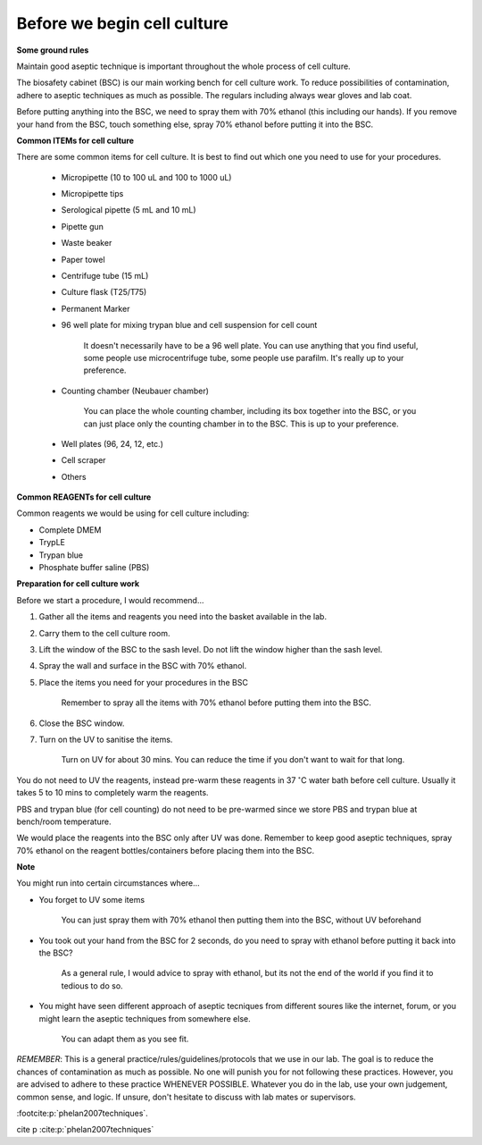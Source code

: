 Before we begin cell culture
============================

**Some ground rules**

Maintain good aseptic technique is important throughout the whole process of cell culture. 

The biosafety cabinet (BSC) is our main working bench for cell culture work. To reduce possibilities of contamination, adhere to aseptic techniques as much as possible. The regulars including always wear gloves and lab coat. 

Before putting anything into the BSC, we need to spray them with 70% ethanol (this including our hands). If you remove your hand from the BSC, touch something else, spray 70% ethanol before putting it into the BSC. 

**Common ITEMs for cell culture**

There are some common items for cell culture. It is best to find out which one you need to use for your procedures. 

   * Micropipette (10 to 100 uL and 100 to 1000 uL)
   * Micropipette tips
   * Serological pipette (5 mL and 10 mL)
   * Pipette gun
   * Waste beaker
   * Paper towel
   * Centrifuge tube (15 mL)
   * Culture flask (T25/T75)
   * Permanent Marker
   * 96 well plate for mixing trypan blue and cell suspension for cell count

      It doesn't necessarily have to be a 96 well plate. You can use anything that you find useful, some people use microcentrifuge tube, some people use parafilm. It's really up to your preference.  

   * Counting chamber (Neubauer chamber)

      You can place the whole counting chamber, including its box together into the BSC, or you can just place only the counting chamber in to the BSC. This is up to your preference. 

   * Well plates (96, 24, 12, etc.)
   * Cell scraper
   * Others

**Common REAGENTs for cell culture** 

Common reagents we would be using for cell culture including: 

* Complete DMEM 
* TrypLE 
* Trypan blue
* Phosphate buffer saline (PBS)

**Preparation for cell culture work**

Before we start a procedure, I would recommend... 

#. Gather all the items and reagents you need into the basket available in the lab.
#. Carry them to the cell culture room.
#. Lift the window of the BSC to the sash level. Do not lift the window higher than the sash level. 
#. Spray the wall and surface in the BSC with 70% ethanol. 
#. Place the items you need for your procedures in the BSC 

    Remember to spray all the items with 70% ethanol before putting them into the BSC.

#. Close the BSC window.
#. Turn on the UV to sanitise the items.

    Turn on UV for about 30 mins. You can reduce the time if you don't want to wait for that long. 

You do not need to UV the reagents, instead pre-warm these reagents in 37 :math:`^{\circ}`\ C water bath before cell culture. Usually it takes 5 to 10 mins to completely warm the reagents. 

PBS and trypan blue (for cell counting) do not need to be pre-warmed since we store PBS and trypan blue at bench/room temperature. 

We would place the reagents into the BSC only after UV was done. Remember to keep good aseptic techniques, spray 70% ethanol on the reagent bottles/containers before placing them into the BSC. 

**Note**

You might run into certain circumstances where...

* You forget to UV some items 

    You can just spray them with 70% ethanol then putting them into the BSC, without UV beforehand 

* You took out your hand from the BSC for 2 seconds, do you need to spray with ethanol before putting it back into the BSC?

    As a general rule, I would advice to spray with ethanol, but its not the end of the world if you find it to tedious to do so. 

* You might have seen different approach of aseptic tecniques from different soures like the internet, forum, or you might learn the aseptic techniques from somewhere else. 

    You can adapt them as you see fit. 

*REMEMBER*: This is a general practice/rules/guidelines/protocols that we use in our lab. The goal is to reduce the chances of contamination as much as possible. No one will punish you for not following these practices. However, you are advised to adhere to these practice WHENEVER POSSIBLE. Whatever you do in the lab, use your own judgement, common sense, and logic. If unsure, don't hesitate to discuss with lab mates or supervisors. 

:footcite:p:`phelan2007techniques`.

cite p :cite:p:`phelan2007techniques`

.. footbibliography::